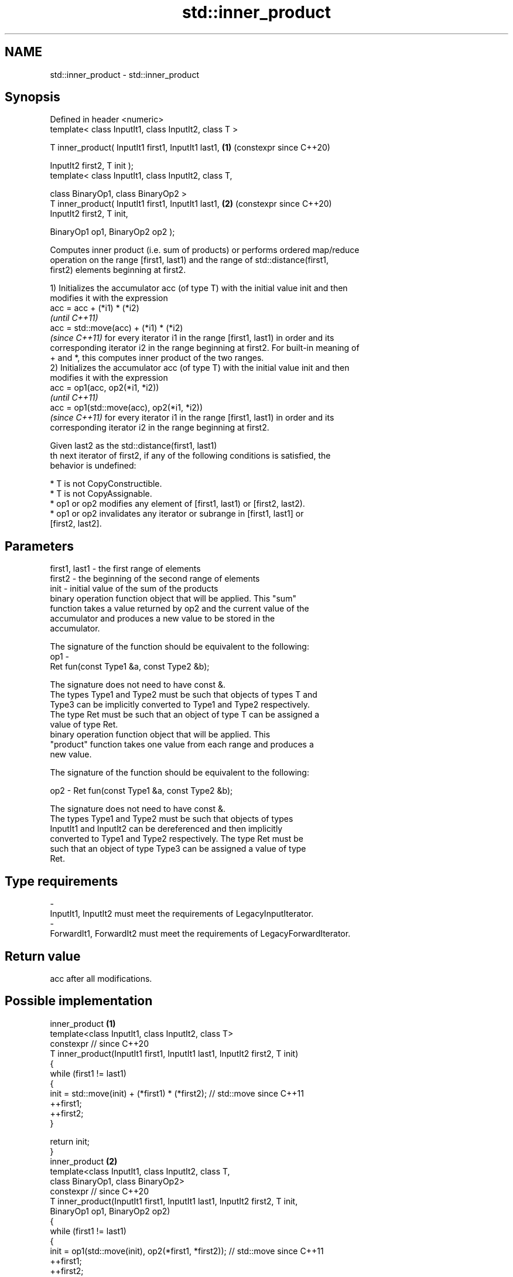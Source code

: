 .TH std::inner_product 3 "2024.06.10" "http://cppreference.com" "C++ Standard Libary"
.SH NAME
std::inner_product \- std::inner_product

.SH Synopsis
   Defined in header <numeric>
   template< class InputIt1, class InputIt2, class T >

   T inner_product( InputIt1 first1, InputIt1 last1,   \fB(1)\fP (constexpr since C++20)

                    InputIt2 first2, T init );
   template< class InputIt1, class InputIt2, class T,

             class BinaryOp1, class BinaryOp2 >
   T inner_product( InputIt1 first1, InputIt1 last1,   \fB(2)\fP (constexpr since C++20)
                    InputIt2 first2, T init,

                    BinaryOp1 op1, BinaryOp2 op2 );

   Computes inner product (i.e. sum of products) or performs ordered map/reduce
   operation on the range [first1, last1) and the range of std::distance(first1,
   first2) elements beginning at first2.

   1) Initializes the accumulator acc (of type T) with the initial value init and then
   modifies it with the expression
   acc = acc + (*i1) * (*i2)
   \fI(until C++11)\fP
   acc = std::move(acc) + (*i1) * (*i2)
   \fI(since C++11)\fP for every iterator i1 in the range [first1, last1) in order and its
   corresponding iterator i2 in the range beginning at first2. For built-in meaning of
   + and *, this computes inner product of the two ranges.
   2) Initializes the accumulator acc (of type T) with the initial value init and then
   modifies it with the expression
   acc = op1(acc, op2(*i1, *i2))
   \fI(until C++11)\fP
   acc = op1(std::move(acc), op2(*i1, *i2))
   \fI(since C++11)\fP for every iterator i1 in the range [first1, last1) in order and its
   corresponding iterator i2 in the range beginning at first2.

   Given last2 as the std::distance(first1, last1)
   th next iterator of first2, if any of the following conditions is satisfied, the
   behavior is undefined:

     * T is not CopyConstructible.
     * T is not CopyAssignable.
     * op1 or op2 modifies any element of [first1, last1) or [first2, last2).
     * op1 or op2 invalidates any iterator or subrange in [first1, last1] or
       [first2, last2].

.SH Parameters

   first1, last1 - the first range of elements
   first2        - the beginning of the second range of elements
   init          - initial value of the sum of the products
                   binary operation function object that will be applied. This "sum"
                   function takes a value returned by op2 and the current value of the
                   accumulator and produces a new value to be stored in the
                   accumulator.

                   The signature of the function should be equivalent to the following:
   op1           -
                    Ret fun(const Type1 &a, const Type2 &b);

                   The signature does not need to have const &.
                   The types  Type1 and  Type2 must be such that objects of types T and
                   Type3 can be implicitly converted to  Type1 and  Type2 respectively.
                   The type Ret must be such that an object of type T can be assigned a
                   value of type Ret.
                   binary operation function object that will be applied. This
                   "product" function takes one value from each range and produces a
                   new value.

                   The signature of the function should be equivalent to the following:

   op2           -  Ret fun(const Type1 &a, const Type2 &b);

                   The signature does not need to have const &.
                   The types  Type1 and  Type2 must be such that objects of types
                   InputIt1 and InputIt2 can be dereferenced and then implicitly
                   converted to  Type1 and  Type2 respectively. The type Ret must be
                   such that an object of type Type3 can be assigned a value of type
                   Ret.
.SH Type requirements
   -
   InputIt1, InputIt2 must meet the requirements of LegacyInputIterator.
   -
   ForwardIt1, ForwardIt2 must meet the requirements of LegacyForwardIterator.

.SH Return value

   acc after all modifications.

.SH Possible implementation

                                    inner_product \fB(1)\fP
   template<class InputIt1, class InputIt2, class T>
   constexpr // since C++20
   T inner_product(InputIt1 first1, InputIt1 last1, InputIt2 first2, T init)
   {
       while (first1 != last1)
       {
           init = std::move(init) + (*first1) * (*first2); // std::move since C++11
           ++first1;
           ++first2;
       }

       return init;
   }
                                    inner_product \fB(2)\fP
   template<class InputIt1, class InputIt2, class T,
            class BinaryOp1, class BinaryOp2>
   constexpr // since C++20
   T inner_product(InputIt1 first1, InputIt1 last1, InputIt2 first2, T init,
                   BinaryOp1 op1, BinaryOp2 op2)
   {
       while (first1 != last1)
       {
           init = op1(std::move(init), op2(*first1, *first2)); // std::move since C++11
           ++first1;
           ++first2;
       }

       return init;
   }

.SH Notes

   The parallelizable version of this algorithm, std::transform_reduce, requires op1
   and op2 to be commutative and associative, but std::inner_product makes no such
   requirement, and always performs the operations in the order given.

.SH Example


// Run this code

 #include <functional>
 #include <iostream>
 #include <numeric>
 #include <vector>

 int main()
 {
     std::vector<int> a{0, 1, 2, 3, 4};
     std::vector<int> b{5, 4, 2, 3, 1};

     int r1 = std::inner_product(a.begin(), a.end(), b.begin(), 0);
     std::cout << "Inner product of a and b: " << r1 << '\\n';

     int r2 = std::inner_product(a.begin(), a.end(), b.begin(), 0,
                                 std::plus<>(), std::equal_to<>());
     std::cout << "Number of pairwise matches between a and b: " <<  r2 << '\\n';
 }

.SH Output:

 Inner product of a and b: 21
 Number of pairwise matches between a and b: 2

   Defect reports

   The following behavior-changing defect reports were applied retroactively to
   previously published C++ standards.

      DR     Applied to          Behavior as published              Correct behavior
   LWG 242   C++98      op1 and op2 could not have side effects  they cannot modify the
                                                                 ranges involved
   LWG 2055  C++11      acc was not moved while being            it is moved
   (P0616R0)            accumulated

.SH See also

   transform_reduce applies an invocable, then reduces out of order
   \fI(C++17)\fP          \fI(function template)\fP
   accumulate       sums up or folds a range of elements
                    \fI(function template)\fP
   partial_sum      computes the partial sum of a range of elements
                    \fI(function template)\fP
